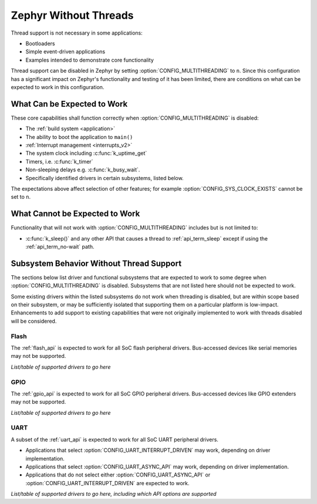 .. _nothread:

Zephyr Without Threads
######################

Thread support is not necessary in some applications:

* Bootloaders
* Simple event-driven applications
* Examples intended to demonstrate core functionality

Thread support can be disabled in Zephyr by setting
:option:`CONFIG_MULTITHREADING` to ``n``.  Since this configuration has
a significant impact on Zephyr's functionality and testing of it has
been limited, there are conditions on what can be expected to work in
this configuration.

What Can be Expected to Work
****************************

These core capabilities shall function correctly when
:option:`CONFIG_MULTITHREADING` is disabled:

* The :ref:`build system <application>`

* The ability to boot the application to ``main()``

* :ref:`Interrupt management <interrupts_v2>`

* The system clock including :c:func:`k_uptime_get`

* Timers, i.e. :c:func:`k_timer`

* Non-sleeping delays e.g. :c:func:`k_busy_wait`.

* Specifically identified drivers in certain subsystems, listed below.

The expectations above affect selection of other features; for example
:option:`CONFIG_SYS_CLOCK_EXISTS` cannot be set to ``n``.

What Cannot be Expected to Work
*******************************

Functionality that will not work with :option:`CONFIG_MULTITHREADING`
includes but is not limited to:

* :c:func:`k_sleep()` and any other API that causes a thread to
  :ref:`api_term_sleep` except if using the :ref:`api_term_no-wait`
  path.

.. contents::
    :local:
    :depth: 1

Subsystem Behavior Without Thread Support
*****************************************

The sections below list driver and functional subsystems that are
expected to work to some degree when :option:`CONFIG_MULTITHREADING` is
disabled.  Subsystems that are not listed here should not be expected to
work.

Some existing drivers within the listed subsystems do not work when
threading is disabled, but are within scope based on their subsystem, or
may be sufficiently isolated that supporting them on a particular
platform is low-impact.  Enhancements to add support to existing
capabilities that were not originally implemented to work with threads
disabled will be considered.

Flash
=====

The :ref:`flash_api` is expected to work for all SoC flash peripheral
drivers.  Bus-accessed devices like serial memories may not be
supported.

*List/table of supported drivers to go here*

GPIO
====

The :ref:`gpio_api` is expected to work for all SoC GPIO peripheral
drivers.  Bus-accessed devices like GPIO extenders may not be supported.

*List/table of supported drivers to go here*

UART
====

A subset of the :ref:`uart_api` is expected to work for all SoC UART
peripheral drivers.

* Applications that select :option:`CONFIG_UART_INTERRUPT_DRIVEN` may
  work, depending on driver implementation.

* Applications that select :option:`CONFIG_UART_ASYNC_API` may
  work, depending on driver implementation.

* Applications that do not select either :option:`CONFIG_UART_ASYNC_API`
  or :option:`CONFIG_UART_INTERRUPT_DRIVEN` are expected to work.

*List/table of supported drivers to go here, including which API options
are supported*
